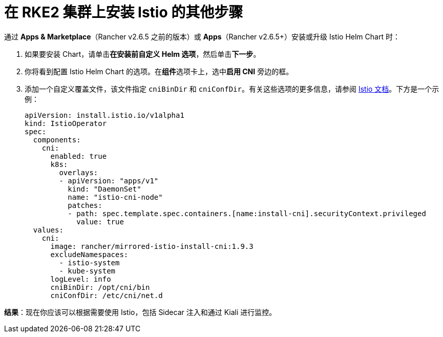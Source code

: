 = 在 RKE2 集群上安装 Istio 的其他步骤

通过 *Apps & Marketplace*（Rancher v2.6.5 之前的版本）或 *Apps*（Rancher v2.6.5+）安装或升级 Istio Helm Chart 时：

. 如果要安装 Chart，请单击**在安装前自定义 Helm 选项**，然后单击**下一步**。
. 你将看到配置 Istio Helm Chart 的选项。在**组件**选项卡上，选中**启用 CNI** 旁边的框。
. 添加一个自定义覆盖文件，该文件指定 `cniBinDir` 和 `cniConfDir`。有关这些选项的更多信息，请参阅 https://istio.io/latest/docs/setup/additional-setup/cni/#helm-chart-parameters[Istio 文档]。下方是一个示例：
+
[,yaml]
----
apiVersion: install.istio.io/v1alpha1
kind: IstioOperator
spec:
  components:
    cni:
      enabled: true
      k8s:
        overlays:
        - apiVersion: "apps/v1"
          kind: "DaemonSet"
          name: "istio-cni-node"
          patches:
          - path: spec.template.spec.containers.[name:install-cni].securityContext.privileged
            value: true
  values:
    cni:
      image: rancher/mirrored-istio-install-cni:1.9.3
      excludeNamespaces:
        - istio-system
        - kube-system
      logLevel: info
      cniBinDir: /opt/cni/bin
      cniConfDir: /etc/cni/net.d
----

*结果*：现在你应该可以根据需要使用 Istio，包括 Sidecar 注入和通过 Kiali 进行监控。
